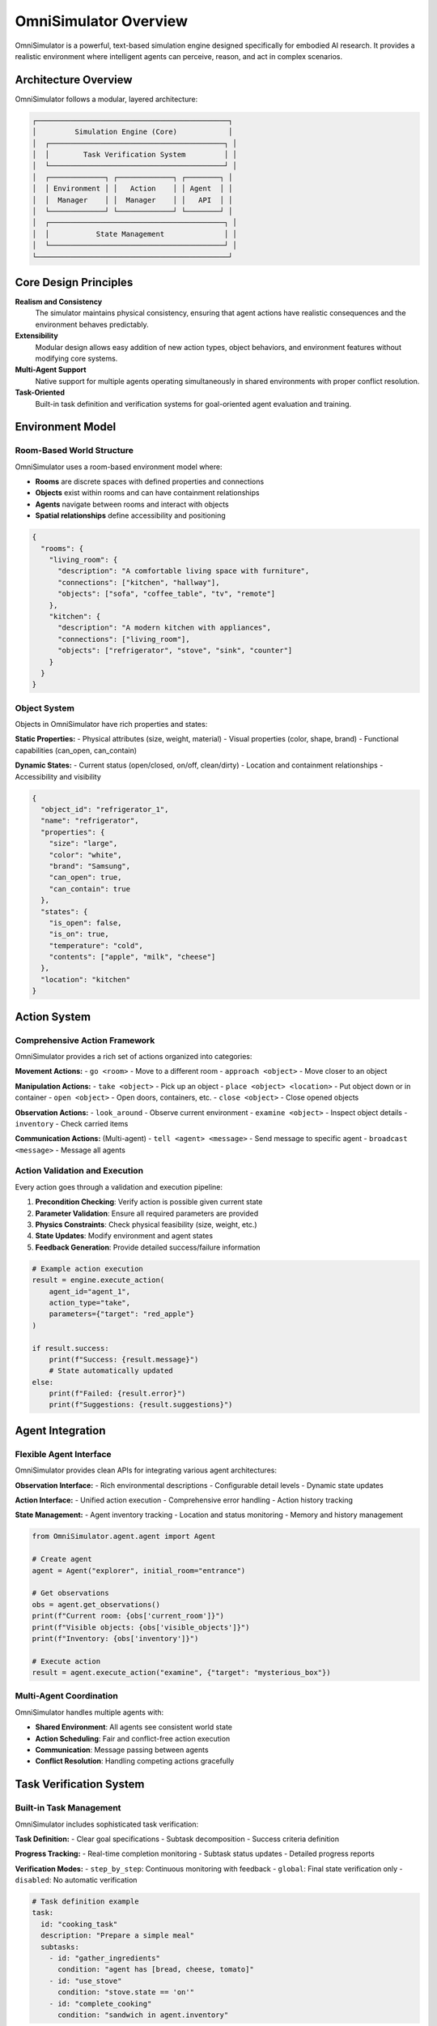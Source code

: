OmniSimulator Overview
======================

OmniSimulator is a powerful, text-based simulation engine designed specifically for embodied AI research. It provides a realistic environment where intelligent agents can perceive, reason, and act in complex scenarios.

Architecture Overview
---------------------

OmniSimulator follows a modular, layered architecture:

.. code-block:: text

   ┌─────────────────────────────────────────────┐
   │         Simulation Engine (Core)            │
   │  ┌─────────────────────────────────────────┐ │
   │  │        Task Verification System         │ │
   │  └─────────────────────────────────────────┘ │
   │  ┌─────────────┐ ┌─────────────┐ ┌────────┐ │
   │  │ Environment │ │   Action    │ │ Agent  │ │
   │  │  Manager    │ │  Manager    │ │   API  │ │
   │  └─────────────┘ └─────────────┘ └────────┘ │
   │  ┌─────────────────────────────────────────┐ │
   │  │           State Management              │ │
   │  └─────────────────────────────────────────┘ │
   └─────────────────────────────────────────────┘

Core Design Principles
----------------------

**Realism and Consistency**
   The simulator maintains physical consistency, ensuring that agent actions have realistic consequences and the environment behaves predictably.

**Extensibility**
   Modular design allows easy addition of new action types, object behaviors, and environment features without modifying core systems.

**Multi-Agent Support**
   Native support for multiple agents operating simultaneously in shared environments with proper conflict resolution.

**Task-Oriented**
   Built-in task definition and verification systems for goal-oriented agent evaluation and training.

Environment Model
-----------------

Room-Based World Structure
^^^^^^^^^^^^^^^^^^^^^^^^^^

OmniSimulator uses a room-based environment model where:

- **Rooms** are discrete spaces with defined properties and connections
- **Objects** exist within rooms and can have containment relationships
- **Agents** navigate between rooms and interact with objects
- **Spatial relationships** define accessibility and positioning

.. code-block:: json

   {
     "rooms": {
       "living_room": {
         "description": "A comfortable living space with furniture",
         "connections": ["kitchen", "hallway"],
         "objects": ["sofa", "coffee_table", "tv", "remote"]
       },
       "kitchen": {
         "description": "A modern kitchen with appliances",
         "connections": ["living_room"],
         "objects": ["refrigerator", "stove", "sink", "counter"]
       }
     }
   }

Object System
^^^^^^^^^^^^^

Objects in OmniSimulator have rich properties and states:

**Static Properties:**
- Physical attributes (size, weight, material)
- Visual properties (color, shape, brand)
- Functional capabilities (can_open, can_contain)

**Dynamic States:**
- Current status (open/closed, on/off, clean/dirty)
- Location and containment relationships
- Accessibility and visibility

.. code-block:: json

   {
     "object_id": "refrigerator_1",
     "name": "refrigerator",
     "properties": {
       "size": "large",
       "color": "white",
       "brand": "Samsung",
       "can_open": true,
       "can_contain": true
     },
     "states": {
       "is_open": false,
       "is_on": true,
       "temperature": "cold",
       "contents": ["apple", "milk", "cheese"]
     },
     "location": "kitchen"
   }

Action System
-------------

Comprehensive Action Framework
^^^^^^^^^^^^^^^^^^^^^^^^^^^^^^

OmniSimulator provides a rich set of actions organized into categories:

**Movement Actions:**
- ``go <room>`` - Move to a different room
- ``approach <object>`` - Move closer to an object

**Manipulation Actions:**
- ``take <object>`` - Pick up an object
- ``place <object> <location>`` - Put object down or in container
- ``open <object>`` - Open doors, containers, etc.
- ``close <object>`` - Close opened objects

**Observation Actions:**
- ``look_around`` - Observe current environment
- ``examine <object>`` - Inspect object details
- ``inventory`` - Check carried items

**Communication Actions:** (Multi-agent)
- ``tell <agent> <message>`` - Send message to specific agent
- ``broadcast <message>`` - Message all agents

Action Validation and Execution
^^^^^^^^^^^^^^^^^^^^^^^^^^^^^^^^

Every action goes through a validation and execution pipeline:

1. **Precondition Checking**: Verify action is possible given current state
2. **Parameter Validation**: Ensure all required parameters are provided
3. **Physics Constraints**: Check physical feasibility (size, weight, etc.)
4. **State Updates**: Modify environment and agent states
5. **Feedback Generation**: Provide detailed success/failure information

.. code-block:: python

   # Example action execution
   result = engine.execute_action(
       agent_id="agent_1",
       action_type="take",
       parameters={"target": "red_apple"}
   )
   
   if result.success:
       print(f"Success: {result.message}")
       # State automatically updated
   else:
       print(f"Failed: {result.error}")
       print(f"Suggestions: {result.suggestions}")

Agent Integration
-----------------

Flexible Agent Interface
^^^^^^^^^^^^^^^^^^^^^^^^^

OmniSimulator provides clean APIs for integrating various agent architectures:

**Observation Interface:**
- Rich environmental descriptions
- Configurable detail levels
- Dynamic state updates

**Action Interface:**
- Unified action execution
- Comprehensive error handling
- Action history tracking

**State Management:**
- Agent inventory tracking
- Location and status monitoring
- Memory and history management

.. code-block:: python

   from OmniSimulator.agent.agent import Agent
   
   # Create agent
   agent = Agent("explorer", initial_room="entrance")
   
   # Get observations
   obs = agent.get_observations()
   print(f"Current room: {obs['current_room']}")
   print(f"Visible objects: {obs['visible_objects']}")
   print(f"Inventory: {obs['inventory']}")
   
   # Execute action
   result = agent.execute_action("examine", {"target": "mysterious_box"})

Multi-Agent Coordination
^^^^^^^^^^^^^^^^^^^^^^^^^

OmniSimulator handles multiple agents with:

- **Shared Environment**: All agents see consistent world state
- **Action Scheduling**: Fair and conflict-free action execution
- **Communication**: Message passing between agents
- **Conflict Resolution**: Handling competing actions gracefully

Task Verification System
-------------------------

Built-in Task Management
^^^^^^^^^^^^^^^^^^^^^^^^^

OmniSimulator includes sophisticated task verification:

**Task Definition:**
- Clear goal specifications
- Subtask decomposition
- Success criteria definition

**Progress Tracking:**
- Real-time completion monitoring
- Subtask status updates
- Detailed progress reports

**Verification Modes:**
- ``step_by_step``: Continuous monitoring with feedback
- ``global``: Final state verification only
- ``disabled``: No automatic verification

.. code-block:: yaml

   # Task definition example
   task:
     id: "cooking_task"
     description: "Prepare a simple meal"
     subtasks:
       - id: "gather_ingredients"
         condition: "agent has [bread, cheese, tomato]"
       - id: "use_stove"
         condition: "stove.state == 'on'"
       - id: "complete_cooking"
         condition: "sandwich in agent.inventory"

Performance Characteristics
---------------------------

Scalability and Efficiency
^^^^^^^^^^^^^^^^^^^^^^^^^^^

OmniSimulator is designed for research-scale simulations:

**Performance Metrics:**
- Support for 10+ concurrent agents
- 100+ objects per environment
- 1000+ actions per simulation
- Sub-second action execution

**Memory Management:**
- Efficient state representation
- Configurable history retention
- Garbage collection of unused objects

**Optimization Features:**
- Incremental state updates
- Lazy evaluation of complex queries
- Caching of frequently accessed data

Configuration and Customization
-------------------------------

Flexible Configuration System
^^^^^^^^^^^^^^^^^^^^^^^^^^^^^^

OmniSimulator behavior is controlled through YAML configuration:

.. code-block:: yaml

   # Basic configuration
   simulator:
     global_observation: false    # All objects visible initially
     explore_mode: thorough       # Exploration behavior
     physics_enabled: true        # Enable physics constraints
   
   task_verification:
     enabled: true               # Enable task checking
     mode: "step_by_step"       # Verification mode
     return_subtask_status: true # Return progress info
   
   logging:
     level: "INFO"              # Logging verbosity
     log_actions: true          # Log agent actions
     log_state_changes: true    # Log world changes

Extension Points
^^^^^^^^^^^^^^^^

OmniSimulator supports customization through:

**Custom Actions:** Add domain-specific behaviors
**Custom Objects:** Define new object types with unique properties
**Custom Environments:** Create specialized world configurations
**Custom Verification:** Implement domain-specific task checking

Integration with OmniEmbodied Framework
---------------------------------------

OmniSimulator serves as the foundation for the OmniEmbodied Framework, providing:

- **Simulation Engine**: Core simulation capabilities
- **Agent Interface**: Clean APIs for agent integration
- **Task System**: Built-in task definition and verification
- **Data Generation**: Foundation for creating training scenarios

The framework extends OmniSimulator with:
- LLM-based agents
- Evaluation benchmarks
- Multi-agent coordination
- Automated data generation

Use Cases and Applications
--------------------------

Research Applications
^^^^^^^^^^^^^^^^^^^^^

**Embodied AI Research:**
- Agent perception and reasoning
- Planning and decision-making
- Learning from interaction

**Multi-Agent Systems:**
- Coordination and collaboration
- Communication protocols
- Distributed problem-solving

**Human-AI Interaction:**
- Natural language interfaces
- Task-oriented dialogue
- Instructional following

Educational Applications
^^^^^^^^^^^^^^^^^^^^^^^^

**AI Education:**
- Demonstrate AI concepts interactively
- Hands-on learning with realistic scenarios
- Progressive difficulty for skill building

**Research Training:**
- Platform for student projects
- Standardized evaluation environment
- Reproducible experimental conditions

Getting Started
---------------

To begin using OmniSimulator:

1. **Installation**: Follow the :doc:`../installation` guide
2. **Basic Usage**: Try the :doc:`../examples/basic_simulation` tutorial
3. **API Reference**: Explore the :doc:`api_reference` documentation
4. **Advanced Topics**: Learn about :doc:`../developer/extending` OmniSimulator

Next Steps
----------

Learn more about specific OmniSimulator components:

- :doc:`environments` - Environment system details
- :doc:`actions` - Action system and custom actions
- :doc:`agents` - Agent interfaces and integration
- :doc:`objects` - Object system and properties
- :doc:`task_verification` - Task verification system

For practical usage:
- :doc:`../examples/omnisimulator_tutorial` - Comprehensive tutorial
- :doc:`../developer/extending` - Customization guide
- :doc:`../api/omnisimulator` - Complete API reference 